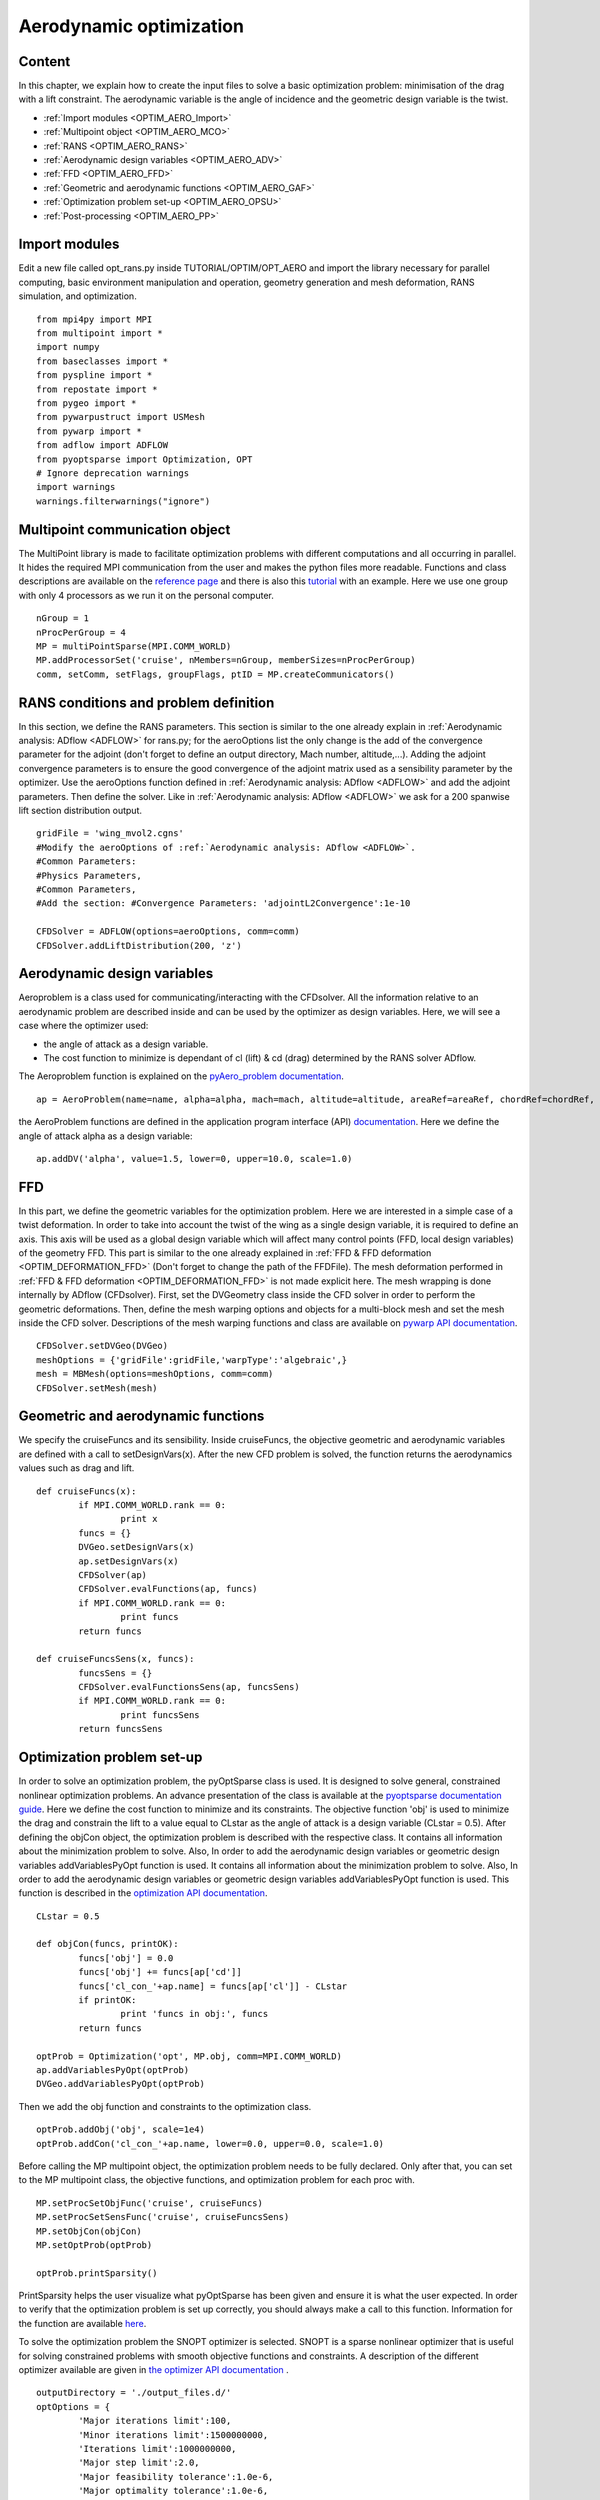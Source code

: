 
.. centered::
   :ref:`FFD <OPTIM_ffd>` | :ref:`Summary <SUMMARY>` | :ref:`Next: structural optimization <OPTIM_STRUCT>`

.. _OPTIM_AERO:

************************
Aerodynamic optimization
************************

Content
=======
In this chapter, we explain how to create the input files to solve a basic optimization problem: minimisation of the drag with a lift constraint. The aerodynamic variable is the angle of incidence and the geometric design variable is the twist.

* :ref:`Import modules <OPTIM_AERO_Import>`
* :ref:`Multipoint object <OPTIM_AERO_MCO>`
* :ref:`RANS <OPTIM_AERO_RANS>`
* :ref:`Aerodynamic design variables <OPTIM_AERO_ADV>`
* :ref:`FFD <OPTIM_AERO_FFD>`
* :ref:`Geometric and aerodynamic functions <OPTIM_AERO_GAF>`
* :ref:`Optimization problem set-up <OPTIM_AERO_OPSU>`
* :ref:`Post-processing <OPTIM_AERO_PP>`

.. _OPTIM_AERO_Import:

Import modules
==============
Edit a new file called opt_rans.py inside TUTORIAL/OPTIM/OPT_AERO and import the library necessary for parallel computing, basic environment manipulation and operation, geometry generation and mesh deformation, RANS simulation, and optimization.
::
	from mpi4py import MPI
	from multipoint import *
	import numpy
	from baseclasses import *
	from pyspline import *
	from repostate import *
	from pygeo import *
	from pywarpustruct import USMesh
	from pywarp import *
	from adflow import ADFLOW
	from pyoptsparse import Optimization, OPT
	# Ignore deprecation warnings
	import warnings
	warnings.filterwarnings("ignore")

.. _OPTIM_AERO_MCO: 

Multipoint communication object
===============================
The MultiPoint library is made to facilitate optimization problems with different computations and all occurring in parallel. It hides the required MPI communication from the user and makes the python files more readable. Functions and class descriptions are available on the `reference page <http://mdolab.engin.umich.edu/doc/packages/multipoint/doc/reference.html>`_ and there is also this `tutorial <http://mdolab.engin.umich.edu/doc/packages/multipoint/doc/tutorial.html>`_ with an example. Here we use one group with only 4 processors as we run it on the personal computer.
::
	nGroup = 1
	nProcPerGroup = 4
	MP = multiPointSparse(MPI.COMM_WORLD)
	MP.addProcessorSet('cruise', nMembers=nGroup, memberSizes=nProcPerGroup)
	comm, setComm, setFlags, groupFlags, ptID = MP.createCommunicators()

.. _OPTIM_AERO_RANS:

RANS conditions and problem definition
======================================
In this section, we define the RANS parameters. This section is similar to the one already explain in :ref:`Aerodynamic analysis: ADflow <ADFLOW>` for rans.py; for the aeroOptions list the only change is the add of the convergence parameter for the adjoint (don't forget to define an output directory, Mach number, altitude,...). Adding the adjoint convergence parameters is to ensure the good convergence of the adjoint matrix used as a sensibility parameter by the optimizer. Use the aeroOptions function defined in :ref:`Aerodynamic analysis: ADflow <ADFLOW>` and add the adjoint parameters. Then define the solver. Like in :ref:`Aerodynamic analysis: ADflow <ADFLOW>` we ask for a 200 spanwise lift section distribution output.
::
	gridFile = 'wing_mvol2.cgns'
	#Modify the aeroOptions of :ref:`Aerodynamic analysis: ADflow <ADFLOW>`.
	#Common Parameters:
	#Physics Parameters,
	#Common Parameters,
	#Add the section: #Convergence Parameters: 'adjointL2Convergence':1e-10
	
	CFDSolver = ADFLOW(options=aeroOptions, comm=comm)
	CFDSolver.addLiftDistribution(200, 'z')

.. _OPTIM_AERO_ADV:

Aerodynamic design variables
============================
Aeroproblem is a class used for communicating/interacting with the CFDsolver. All the information relative to an aerodynamic problem are described inside and can be used by the optimizer as design variables. Here, we will see a case where the optimizer used:

* the angle of attack as a design variable.
* The cost function to minimize is dependant of cl (lift) & cd (drag) determined by the RANS solver ADflow.

The Aeroproblem function is explained on the `pyAero_problem documentation <http://mdolab.engin.umich.edu/doc/packages/baseclasses/doc/pyAero_problem.html>`_.
::
	ap = AeroProblem(name=name, alpha=alpha, mach=mach, altitude=altitude, areaRef=areaRef, chordRef=chordRef, evalFuncs=['cl','cd'])

the AeroProblem functions are defined in the application program interface (API) `documentation <http://mdolab.engin.umich.edu/doc/packages/pyoptsparse/doc/api/optimization.html>`_. Here we define the angle of attack alpha as a design variable:
::
	ap.addDV('alpha', value=1.5, lower=0, upper=10.0, scale=1.0)

.. _OPTIM_AERO_FFD:

FFD
===
In this part, we define the geometric variables for the optimization problem. Here we are interested in a simple case of a twist deformation. In order to take into account the twist of the wing as a single design variable, it is required to define an axis. This axis will be used as a global design variable which will affect many control points (FFD, local design variables) of the geometry FFD. This part is similar to the one already explained in :ref:`FFD & FFD deformation <OPTIM_DEFORMATION_FFD>` (Don't forget to change the path of the FFDFile).
The mesh deformation performed in :ref:`FFD & FFD deformation <OPTIM_DEFORMATION_FFD>` is not made explicit here. The mesh wrapping is done internally by ADflow (CFDsolver). First, set the DVGeometry class inside the CFD solver in order to perform the geometric deformations. Then, define the mesh warping options and objects for a multi-block mesh and set the mesh inside the CFD solver. Descriptions of the mesh warping functions and class are available on `pywarp API documentation  <http://mdolab.engin.umich.edu/doc/packages/pywarp/doc/API.html>`_. 
::	
	CFDSolver.setDVGeo(DVGeo)
	meshOptions = {'gridFile':gridFile,'warpType':'algebraic',}
	mesh = MBMesh(options=meshOptions, comm=comm)
	CFDSolver.setMesh(mesh)

.. _OPTIM_AERO_GAF:

Geometric and aerodynamic functions
===================================
We specify the cruiseFuncs and its sensibility. Inside cruiseFuncs, the objective geometric and aerodynamic variables are defined with a call to setDesignVars(x). After the new CFD problem is solved, the function returns the aerodynamics values such as drag and lift.  
:: 
	def cruiseFuncs(x):
		if MPI.COMM_WORLD.rank == 0:
			print x
		funcs = {}
		DVGeo.setDesignVars(x)
		ap.setDesignVars(x)
		CFDSolver(ap)
		CFDSolver.evalFunctions(ap, funcs)
		if MPI.COMM_WORLD.rank == 0:
			print funcs
		return funcs

	def cruiseFuncsSens(x, funcs):
		funcsSens = {}
		CFDSolver.evalFunctionsSens(ap, funcsSens)
		if MPI.COMM_WORLD.rank == 0:
			print funcsSens
		return funcsSens

.. _OPTIM_AERO_OPSU:

Optimization problem set-up
===========================
In order to solve an optimization problem, the pyOptSparse class is used. It is designed to solve general, constrained nonlinear optimization problems. An advance presentation of the class is available at the `pyoptsparse documentation guide <http://mdolab.engin.umich.edu/doc/packages/pyoptsparse/doc/guide.html>`_. Here we define the cost function to minimize and its constraints. The objective function 'obj' is used to minimize the drag and constrain the lift to a value equal to CLstar as the angle of attack is a design variable (CLstar = 0.5). After defining the objCon object, the optimization problem is described with the respective class. It contains all information about the minimization problem to solve. Also, In order to add the aerodynamic design variables or geometric design variables addVariablesPyOpt function is used. It contains all information about the minimization problem to solve. Also, In order to add the aerodynamic design variables or geometric design variables addVariablesPyOpt function is used.
This function is described in the `optimization API documentation <http://mdolab.engin.umich.edu/doc/packages/pyoptsparse/doc/api/optimization.html>`_.
::
	CLstar = 0.5

	def objCon(funcs, printOK):
		funcs['obj'] = 0.0
		funcs['obj'] += funcs[ap['cd']]
		funcs['cl_con_'+ap.name] = funcs[ap['cl']] - CLstar
		if printOK:
			print 'funcs in obj:', funcs
		return funcs
	
	optProb = Optimization('opt', MP.obj, comm=MPI.COMM_WORLD)
	ap.addVariablesPyOpt(optProb)
	DVGeo.addVariablesPyOpt(optProb)

Then we add the obj function and constraints to the optimization class.
::
	optProb.addObj('obj', scale=1e4)
	optProb.addCon('cl_con_'+ap.name, lower=0.0, upper=0.0, scale=1.0)

Before calling the MP multipoint object, the optimization problem needs to be fully declared. Only after that, you can set to the MP multipoint class, the objective functions, and optimization problem for each proc with. 
::
	MP.setProcSetObjFunc('cruise', cruiseFuncs)
	MP.setProcSetSensFunc('cruise', cruiseFuncsSens)
	MP.setObjCon(objCon)
	MP.setOptProb(optProb)
	
	optProb.printSparsity()
	
PrintSparsity helps the user visualize what pyOptSparse has been given and ensure it is what the user expected. In order to verify that the optimization problem is set up correctly, you should always make a call to this function.
Information for the function are available `here <http://mdolab.engin.umich.edu/doc/packages/pyoptsparse/doc/api/optimization.html>`_.

To solve the optimization problem the SNOPT optimizer is selected. SNOPT is a sparse nonlinear optimizer that is useful for solving constrained problems with smooth objective functions and constraints. A description of the different optimizer available are given in `the optimizer API documentation <http://mdolab.engin.umich.edu/doc/packages/pyoptsparse/doc/api/optimizer.html>`_ .
::
	outputDirectory = './output_files.d/'
	optOptions = {
		'Major iterations limit':100,
		'Minor iterations limit':1500000000,
		'Iterations limit':1000000000,
		'Major step limit':2.0,
		'Major feasibility tolerance':1.0e-6,
		'Major optimality tolerance':1.0e-6,
		'Minor feasibility tolerance':1.0e-6,
		'Print file': outputDirectory + 'SNOPT_print.out',
		'Summary file': outputDirectory + 'SNOPT_summary.out'
		}
	
	opt = OPT('snopt', options=optOptions)
	
	histFile = outputDirectory + 'snopt_hist.hst'
	sol = opt(optProb, MP.sens, storeHistory=histFile)
	if MPI.COMM_WORLD.rank == 0:
		print sol

Now you can perform the run of the opt_rans.py file with the command (nProc= nGroup (= 1) x nProcPerGroup (= 4) = 4):
::
	$ mpirun -n nProc python opt_rans.py

.. _OPTIM_AERO_PP:

Post-processing
===============
For post-processing the optimization file a tool called pyOptview.py is available. Follow the instruction on the `post-processing documentation <http://mdolab.engin.umich.edu/doc/packages/pyoptsparse/doc/postprocessing.html>`_.

.. centered::  
   :ref:`FFD <OPTIM_ffd>` | :ref:`Summary <SUMMARY>` | :ref:`Next: structural optimization <OPTIM_STRUCT>`


